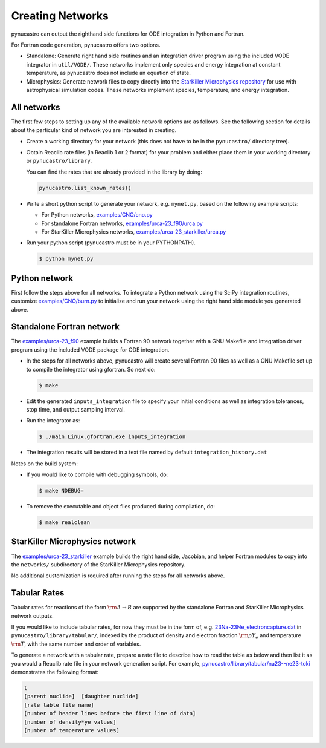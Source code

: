 Creating Networks
=================

pynucastro can output the righthand side functions for ODE integration
in Python and Fortran.

For Fortran code generation, pynucastro offers two options.

- Standalone: Generate right hand side routines and an integration
  driver program using the included VODE integrator in
  ``util/VODE/``. These networks implement only species and energy
  integration at constant temperature, as pynucastro does not include
  an equation of state.

- Microphysics: Generate network files to copy directly into the
  `StarKiller Microphysics repository <https://github.com/StarKiller-astro/Microphysics/>`_ for use with astrophysical
  simulation codes. These networks implement species, temperature, and
  energy integration.

All networks
------------

The first few steps to setting up any of the available network options
are as follows. See the following section for details about the
particular kind of network you are interested in creating.

* Create a working directory for your network (this does not have to
  be in the ``pynucastro/`` directory tree).

* Obtain Reaclib rate files (in Reaclib 1 or 2 format) for your problem and
  either place them in your working directory or ``pynucastro/library``.

  You can find the rates that are already provided in the library by
  doing:

  .. code-block:: python

     pynucastro.list_known_rates()


* Write a short python script to generate your network,
  e.g. ``mynet.py``, based on the following example scripts:

  - For Python networks, `examples/CNO/cno.py <https://github.com/pynucastro/pynucastro/blob/main/examples/CNO/cno.py>`_
  - For standalone Fortran networks, `examples/urca-23_f90/urca.py <https://github.com/pynucastro/pynucastro/blob/main/examples/urca-23_f90/urca.py>`_
  - For StarKiller Microphysics networks, `examples/urca-23_starkiller/urca.py <https://github.com/pynucastro/pynucastro/blob/main/examples/urca-23_starkiller/urca.py>`_

* Run your python script (pynucastro must be in your PYTHONPATH).

  .. code-block:: bash

     $ python mynet.py

Python network
--------------

First follow the steps above for all networks. To integrate a Python
network using the SciPy integration routines, customize
`examples/CNO/burn.py <https://github.com/pynucastro/pynucastro/blob/main/examples/CNO/burn.py>`_ to initialize and run your network using the
right hand side module you generated above.

Standalone Fortran network
--------------------------

The `examples/urca-23_f90
<https://github.com/pynucastro/pynucastro/tree/main/examples/urca-23_f90>`_
example builds a Fortran 90 network together with a GNU Makefile and
integration driver program using the included VODE package for ODE
integration.

* In the steps for all networks above, pynucastro will create several
  Fortran 90 files as well as a GNU Makefile set up to compile the
  integrator using gfortran. So next do:

  .. code-block:: bash

     $ make

* Edit the generated ``inputs_integration`` file to specify your initial
  conditions as well as integration tolerances, stop time, and output
  sampling interval.

* Run the integrator as:

  .. code-block:: bash

     $ ./main.Linux.gfortran.exe inputs_integration

* The integration results will be stored in a text file named by
  default ``integration_history.dat``

Notes on the build system:

* If you would like to compile with debugging symbols, do:

  .. code-block:: bash

	 $ make NDEBUG=

* To remove the executable and object files produced during compilation, do:

  .. code-block:: bash

     $ make realclean

StarKiller Microphysics network
-------------------------------

The `examples/urca-23_starkiller <https://github.com/pynucastro/pynucastro/tree/main/examples/urca-23_starkiller>`_ example builds the right hand side, Jacobian,
and helper Fortran modules to copy into the ``networks/`` subdirectory
of the StarKiller Microphysics repository.

No additional customization is required after running the steps for
all networks above.

Tabular Rates
-------------

Tabular rates for reactions of the form :math:`\rm{A \rightarrow B}`
are supported by the standalone Fortran and StarKiller Microphysics
network outputs.

If you would like to include tabular rates, for now they must be in
the form of, e.g. `23Na-23Ne_electroncapture.dat <https://github.com/pynucastro/pynucastro/blob/main/pynucastro/library/tabular/23Na-23Ne_electroncapture.dat>`_ in
``pynucastro/library/tabular/``, indexed by the product of density and
electron fraction :math:`\rm{\rho Y_e}` and temperature
:math:`\rm{T}`, with the same number and order of variables.

To generate a network with a tabular rate, prepare a rate file to
describe how to read the table as below and then list it as you would
a Reaclib rate file in your network generation script. For example,
`pynucastro/library/tabular/na23--ne23-toki <https://github.com/pynucastro/pynucastro/blob/main/pynucastro/library/tabular/na23--ne23-toki>`_ demonstrates the following
format:

.. code-block:: none

   t
   [parent nuclide]  [daughter nuclide]
   [rate table file name]
   [number of header lines before the first line of data]
   [number of density*ye values]
   [number of temperature values]
